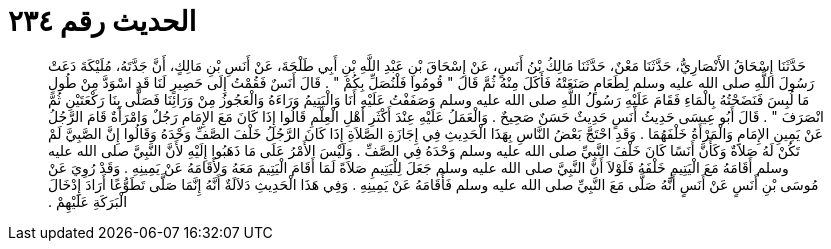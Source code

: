 
= الحديث رقم ٢٣٤

[quote.hadith]
حَدَّثَنَا إِسْحَاقُ الأَنْصَارِيُّ، حَدَّثَنَا مَعْنٌ، حَدَّثَنَا مَالِكُ بْنُ أَنَسٍ، عَنْ إِسْحَاقَ بْنِ عَبْدِ اللَّهِ بْنِ أَبِي طَلْحَةَ، عَنْ أَنَسِ بْنِ مَالِكٍ، أَنَّ جَدَّتَهُ، مُلَيْكَةَ دَعَتْ رَسُولَ اللَّهِ صلى الله عليه وسلم لِطَعَامٍ صَنَعَتْهُ فَأَكَلَ مِنْهُ ثُمَّ قَالَ ‏"‏ قُومُوا فَلْنُصَلِّ بِكُمْ ‏"‏ ‏.‏ قَالَ أَنَسٌ فَقُمْتُ إِلَى حَصِيرٍ لَنَا قَدِ اسْوَدَّ مِنْ طُولِ مَا لُبِسَ فَنَضَحْتُهُ بِالْمَاءِ فَقَامَ عَلَيْهِ رَسُولُ اللَّهِ صلى الله عليه وسلم وَصَفَفْتُ عَلَيْهِ أَنَا وَالْيَتِيمُ وَرَاءَهُ وَالْعَجُوزُ مِنْ وَرَائِنَا فَصَلَّى بِنَا رَكْعَتَيْنِ ثُمَّ انْصَرَفَ ‏"‏ ‏.‏ قَالَ أَبُو عِيسَى حَدِيثُ أَنَسٍ حَدِيثٌ حَسَنٌ صَحِيحٌ ‏.‏ وَالْعَمَلُ عَلَيْهِ عِنْدَ أَكْثَرِ أَهْلِ الْعِلْمِ قَالُوا إِذَا كَانَ مَعَ الإِمَامِ رَجُلٌ وَامْرَأَةٌ قَامَ الرَّجُلُ عَنْ يَمِينِ الإِمَامِ وَالْمَرْأَةُ خَلْفَهُمَا ‏.‏ وَقَدِ احْتَجَّ بَعْضُ النَّاسِ بِهَذَا الْحَدِيثِ فِي إِجَازَةِ الصَّلاَةِ إِذَا كَانَ الرَّجُلُ خَلْفَ الصَّفِّ وَحْدَهُ وَقَالُوا إِنَّ الصَّبِيَّ لَمْ تَكُنْ لَهُ صَلاَةٌ وَكَأَنَّ أَنَسًا كَانَ خَلْفَ النَّبِيِّ صلى الله عليه وسلم وَحْدَهُ فِي الصَّفِّ ‏.‏ وَلَيْسَ الأَمْرُ عَلَى مَا ذَهَبُوا إِلَيْهِ لأَنَّ النَّبِيَّ صلى الله عليه وسلم أَقَامَهُ مَعَ الْيَتِيمِ خَلْفَهُ فَلَوْلاَ أَنَّ النَّبِيَّ صلى الله عليه وسلم جَعَلَ لِلْيَتِيمِ صَلاَةً لَمَا أَقَامَ الْيَتِيمَ مَعَهُ وَلأَقَامَهُ عَنْ يَمِينِهِ ‏.‏ وَقَدْ رُوِيَ عَنْ مُوسَى بْنِ أَنَسٍ عَنْ أَنَسٍ أَنَّهُ صَلَّى مَعَ النَّبِيِّ صلى الله عليه وسلم فَأَقَامَهُ عَنْ يَمِينِهِ ‏.‏ وَفِي هَذَا الْحَدِيثِ دَلاَلَةٌ أَنَّهُ إِنَّمَا صَلَّى تَطَوُّعًا أَرَادَ إِدْخَالَ الْبَرَكَةِ عَلَيْهِمْ ‏.‏